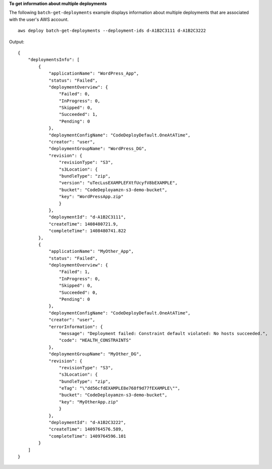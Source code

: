 **To get information about multiple deployments**

The following ``batch-get-deployments`` example displays information about multiple deployments that are associated with the user's AWS account. ::

    aws deploy batch-get-deployments --deployment-ids d-A1B2C3111 d-A1B2C3222

Output::

    {
        "deploymentsInfo": [
            {
                "applicationName": "WordPress_App",
                "status": "Failed",
                "deploymentOverview": {
                    "Failed": 0,
                    "InProgress": 0,
                    "Skipped": 0,
                    "Succeeded": 1,
                    "Pending": 0
                },
                "deploymentConfigName": "CodeDeployDefault.OneAtATime",
                "creator": "user",
                "deploymentGroupName": "WordPress_DG",
                "revision": {
                    "revisionType": "S3",
                    "s3Location": {
                    "bundleType": "zip",
                    "version": "uTecLusEXAMPLEFXtfUcyfV8bEXAMPLE",
                    "bucket": "CodeDeployamzn-s3-demo-bucket",
                    "key": "WordPressApp.zip"
                    }
                },
                "deploymentId": "d-A1B2C3111",
                "createTime": 1408480721.9,
                "completeTime": 1408480741.822
            },
            {
                "applicationName": "MyOther_App",
                "status": "Failed",
                "deploymentOverview": {
                    "Failed": 1,
                    "InProgress": 0,
                    "Skipped": 0,
                    "Succeeded": 0,
                    "Pending": 0
                },
                "deploymentConfigName": "CodeDeployDefault.OneAtATime",
                "creator": "user",
                "errorInformation": {
                    "message": "Deployment failed: Constraint default violated: No hosts succeeded.",
                    "code": "HEALTH_CONSTRAINTS"
                },
                "deploymentGroupName": "MyOther_DG",
                "revision": {		  
                    "revisionType": "S3",
                    "s3Location": {
                    "bundleType": "zip",
                    "eTag": "\"dd56cfdEXAMPLE8e768f9d77fEXAMPLE\"",
                    "bucket": "CodeDeployamzn-s3-demo-bucket",
                    "key": "MyOtherApp.zip"
                    }
                },
                "deploymentId": "d-A1B2C3222",
                "createTime": 1409764576.589,
                "completeTime": 1409764596.101
            }
        ]
    }
